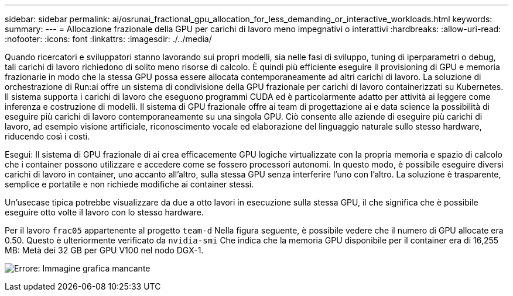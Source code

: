 ---
sidebar: sidebar 
permalink: ai/osrunai_fractional_gpu_allocation_for_less_demanding_or_interactive_workloads.html 
keywords:  
summary:  
---
= Allocazione frazionale della GPU per carichi di lavoro meno impegnativi o interattivi
:hardbreaks:
:allow-uri-read: 
:nofooter: 
:icons: font
:linkattrs: 
:imagesdir: ./../media/


[role="lead"]
Quando ricercatori e sviluppatori stanno lavorando sui propri modelli, sia nelle fasi di sviluppo, tuning di iperparametri o debug, tali carichi di lavoro richiedono di solito meno risorse di calcolo. È quindi più efficiente eseguire il provisioning di GPU e memoria frazionarie in modo che la stessa GPU possa essere allocata contemporaneamente ad altri carichi di lavoro. La soluzione di orchestrazione di Run:ai offre un sistema di condivisione della GPU frazionale per carichi di lavoro containerizzati su Kubernetes. Il sistema supporta i carichi di lavoro che eseguono programmi CUDA ed è particolarmente adatto per attività ai leggere come inferenza e costruzione di modelli. Il sistema di GPU frazionale offre ai team di progettazione ai e data science la possibilità di eseguire più carichi di lavoro contemporaneamente su una singola GPU. Ciò consente alle aziende di eseguire più carichi di lavoro, ad esempio visione artificiale, riconoscimento vocale ed elaborazione del linguaggio naturale sullo stesso hardware, riducendo così i costi.

Esegui: Il sistema di GPU frazionale di ai crea efficacemente GPU logiche virtualizzate con la propria memoria e spazio di calcolo che i container possono utilizzare e accedere come se fossero processori autonomi. In questo modo, è possibile eseguire diversi carichi di lavoro in container, uno accanto all'altro, sulla stessa GPU senza interferire l'uno con l'altro. La soluzione è trasparente, semplice e portatile e non richiede modifiche ai container stessi.

Un'usecase tipica potrebbe visualizzare da due a otto lavori in esecuzione sulla stessa GPU, il che significa che è possibile eseguire otto volte il lavoro con lo stesso hardware.

Per il lavoro `frac05` appartenente al progetto `team-d` Nella figura seguente, è possibile vedere che il numero di GPU allocate era 0.50. Questo è ulteriormente verificato da `nvidia-smi` Che indica che la memoria GPU disponibile per il container era di 16,255 MB: Metà dei 32 GB per GPU V100 nel nodo DGX-1.

image:osrunai_image7.png["Errore: Immagine grafica mancante"]
